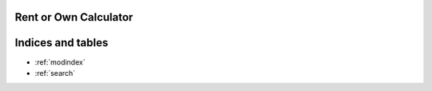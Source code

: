 Rent or Own Calculator
========================================================


Indices and tables
==================

* :ref:`modindex`
* :ref:`search`
